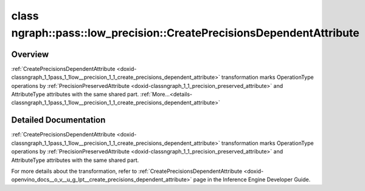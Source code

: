 .. index:: pair: class; ngraph::pass::low_precision::CreatePrecisionsDependentAttribute
.. _doxid-classngraph_1_1pass_1_1low__precision_1_1_create_precisions_dependent_attribute:

class ngraph::pass::low_precision::CreatePrecisionsDependentAttribute
=====================================================================



Overview
~~~~~~~~

:ref:`CreatePrecisionsDependentAttribute <doxid-classngraph_1_1pass_1_1low__precision_1_1_create_precisions_dependent_attribute>` transformation marks OperationType operations by :ref:`PrecisionPreservedAttribute <doxid-classngraph_1_1_precision_preserved_attribute>` and AttributeType attributes with the same shared part. :ref:`More...<details-classngraph_1_1pass_1_1low__precision_1_1_create_precisions_dependent_attribute>`

.. _details-classngraph_1_1pass_1_1low__precision_1_1_create_precisions_dependent_attribute:

Detailed Documentation
~~~~~~~~~~~~~~~~~~~~~~

:ref:`CreatePrecisionsDependentAttribute <doxid-classngraph_1_1pass_1_1low__precision_1_1_create_precisions_dependent_attribute>` transformation marks OperationType operations by :ref:`PrecisionPreservedAttribute <doxid-classngraph_1_1_precision_preserved_attribute>` and AttributeType attributes with the same shared part.

For more details about the transformation, refer to :ref:`CreatePrecisionsDependentAttribute <doxid-openvino_docs__o_v__u_g_lpt__create_precisions_dependent_attribute>` page in the Inference Engine Developer Guide.


